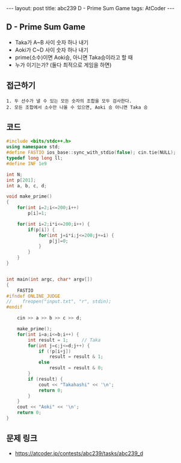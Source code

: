 #+HTML: ---
#+HTML: layout: post
#+HTML: title: abc239 D - Prime Sum Game
#+HTML: tags: AtCoder
#+HTML: ---
#+OPTIONS: ^:nil

** D - Prime Sum Game
- Taka가 A~B 사이 숫자 하나 내기
- Aoki가 C~D 사이 숫자 하나 내기
- prime(소수)이면 Aoki승, 아니면 Taka승이라고 할 때
- 누가 이기는가? (둘다 최적으로 게임을 하면)

** 접근하기
#+BEGIN_EXAMPLE
1. 두 선수가 낼 수 있는 모든 숫자의 조합을 모두 검사한다.
2. 모든 조합에서 소수만 나올 수 있으면, Aoki 승 아니면 Taka 승
#+END_EXAMPLE

** 코드
#+BEGIN_SRC cpp
#include <bits/stdc++.h>
using namespace std;
#define FASTIO ios_base::sync_with_stdio(false); cin.tie(NULL);
typedef long long ll;
#define INF 1e9

int N;
int p[201];
int a, b, c, d;

void make_prime()
{
	for(int i=2;i<=200;i++)
        p[i]=1;

	for(int i=2;i*i<=200;i++) {
        if(p[i]) {
            for(int j=i*i;j<=200;j+=i) {
                p[j]=0;
            }
        }
    }
}


int main(int argc, char* argv[])
{
    FASTIO
#ifndef ONLINE_JUDGE
//    freopen("input.txt", "r", stdin);
#endif
    
    cin >> a >> b >> c >> d;

    make_prime();
    for(int i=a;i<=b;i++) {
        int result = 1;     // Taka
        for(int j=c;j<=d;j++) {
            if (!p[i+j])
                result = result & 1;
            else
                result = result & 0;
        }
        if (result) {
            cout << "Takahashi" << '\n';
            return 0;
        }
    }
    cout << "Aoki" << '\n';
    return 0;
}
#+END_SRC

** 문제 링크
- https://atcoder.jp/contests/abc239/tasks/abc239_d
